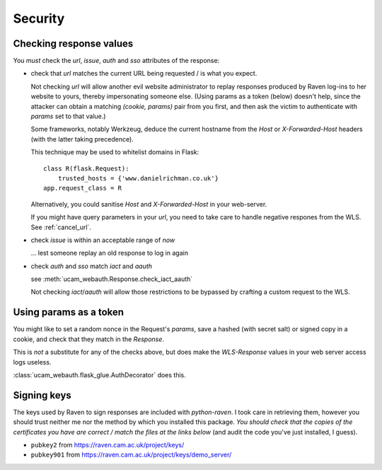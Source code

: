 Security
========

.. _checking-response-values:

Checking response values
------------------------

You *must* check the `url`, `issue`, `auth` and `sso` attributes of the
response:

* check that `url` matches the current URL being requested / is what you
  expect.

  Not checking `url` will allow another evil website administrator to replay
  responses produced by Raven log-ins to her website to yours, thereby
  impersonating someone else.
  (Using params as a token (below) doesn't help, since the attacker can
  obtain a matching `(cookie, params)` pair from you first, and then ask
  the victim to authenticate with `params` set to that value.)

  Some frameworks, notably Werkzeug, deduce the current hostname from
  the `Host` or `X-Forwarded-Host` headers (with the latter taking
  precedence).
  
  .. seealso::
        `werkzeug#609 <https://github.com/mitsuhiko/werkzeug/issues/609>`_ and
        `issue 5 <https://github.com/danielrichman/python-raven/issues/5>`_

  This technique may be used to whitelist domains in Flask::

      class R(flask.Request):
          trusted_hosts = {'www.danielrichman.co.uk'}
      app.request_class = R

  Alternatively, you could sanitise `Host` and `X-Forwarded-Host` in your
  web-server.

  If you might have query parameters in your `url`, you need to take care to
  handle negative respones from the WLS. See :ref:`cancel_url`.

* check `issue` is within an acceptable range of *now*

  ... lest someone replay an old response to log in again

* check `auth` and `sso` match `iact` and `aauth`

  see :meth:`ucam_webauth.Response.check_iact_aauth`

  Not checking `iact`/`aauth` will allow those restrictions to be bypassed
  by crafting a custom request to the WLS.

Using params as a token
-----------------------

You might like to set a random nonce in the Request's `params`, save
a hashed (with secret salt) or signed copy in a cookie, and check that they
match in the `Response`.

This is *not* a substitute for any of the checks above, but does make the
`WLS-Response` values in your web server access logs useless.

:class:`ucam_webauth.flask_glue.AuthDecorator` does this.

Signing keys
------------

The keys used by Raven to sign responses are included with `python-raven`.
I took care in retrieving them, however you should trust neither me nor the
method by which you installed this package.
*You should check that the copies of the certificates you have are
correct / match the files at the links below* (and audit the code you've
just installed, I guess).

* ``pubkey2`` from `<https://raven.cam.ac.uk/project/keys/>`_
* ``pubkey901`` from `<https://raven.cam.ac.uk/project/keys/demo_server/>`_

